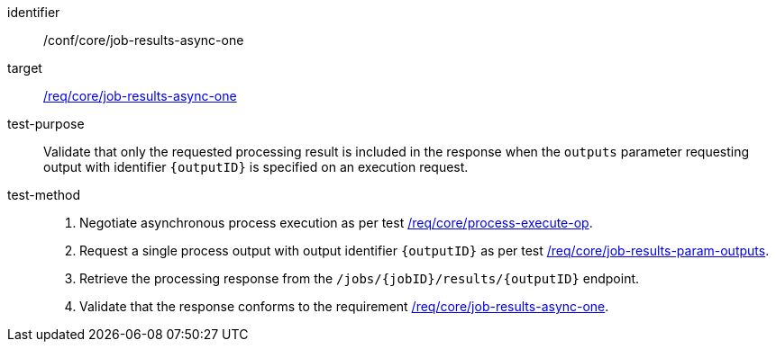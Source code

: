 [[ats_core_job-results-async-one]]

[abstract_test]
====
[%metadata]
identifier:: /conf/core/job-results-async-one
target:: <<req_core_job-results-async-one,/req/core/job-results-async-one>>
test-purpose:: Validate that only the requested processing result is included in the response when the `outputs` parameter requesting output with identifier `{outputID}` is specified on an execution request.
test-method::
+
--
1. Negotiate asynchronous process execution as per test <<ats_core_process-execute-auto-execution-mode,/req/core/process-execute-op>>.

2. Request a single process output with output identifier `{outputID}` as per test <<ats_core_job-results-param-outputs,/req/core/job-results-param-outputs>>.

3. Retrieve the processing response from the `/jobs/{jobID}/results/{outputID}` endpoint.

4. Validate that the response conforms to the requirement <<req_core_job-results-async-one,/req/core/job-results-async-one>>.
--
====
